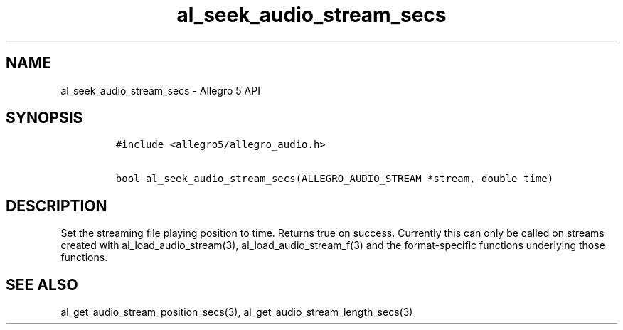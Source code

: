.\" Automatically generated by Pandoc 2.11.4
.\"
.TH "al_seek_audio_stream_secs" "3" "" "Allegro reference manual" ""
.hy
.SH NAME
.PP
al_seek_audio_stream_secs - Allegro 5 API
.SH SYNOPSIS
.IP
.nf
\f[C]
#include <allegro5/allegro_audio.h>

bool al_seek_audio_stream_secs(ALLEGRO_AUDIO_STREAM *stream, double time)
\f[R]
.fi
.SH DESCRIPTION
.PP
Set the streaming file playing position to time.
Returns true on success.
Currently this can only be called on streams created with
al_load_audio_stream(3), al_load_audio_stream_f(3) and the
format-specific functions underlying those functions.
.SH SEE ALSO
.PP
al_get_audio_stream_position_secs(3), al_get_audio_stream_length_secs(3)
